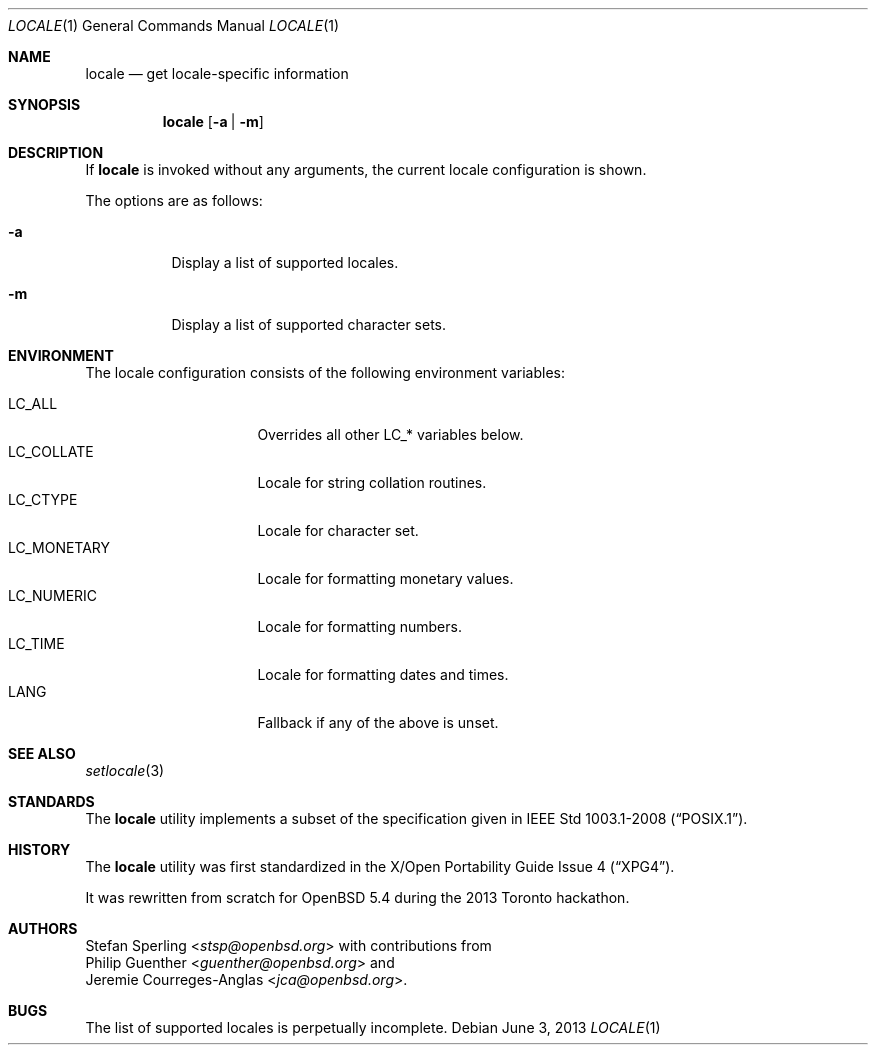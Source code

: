.\" $OpenBSD: src/usr.bin/locale/locale.1,v 1.3 2013/12/27 00:48:18 schwarze Exp $
.\"
.\" Copyright 2013 Stefan Sperling <stsp@openbsd.org>
.\"
.\" Permission to use, copy, modify, and distribute this software for any
.\" purpose with or without fee is hereby granted, provided that the above
.\" copyright notice and this permission notice appear in all copies.
.\"
.\" THE SOFTWARE IS PROVIDED "AS IS" AND THE AUTHOR DISCLAIMS ALL WARRANTIES
.\" WITH REGARD TO THIS SOFTWARE INCLUDING ALL IMPLIED WARRANTIES OF
.\" MERCHANTABILITY AND FITNESS. IN NO EVENT SHALL THE AUTHOR BE LIABLE FOR
.\" ANY SPECIAL, DIRECT, INDIRECT, OR CONSEQUENTIAL DAMAGES OR ANY DAMAGES
.\" WHATSOEVER RESULTING FROM LOSS OF USE, DATA OR PROFITS, WHETHER IN AN
.\" ACTION OF CONTRACT, NEGLIGENCE OR OTHER TORTIOUS ACTION, ARISING OUT OF
.\" OR IN CONNECTION WITH THE USE OR PERFORMANCE OF THIS SOFTWARE.
.\"
.Dd $Mdocdate: June 3 2013 $
.Dt LOCALE 1
.Os
.Sh NAME
.Nm locale
.Nd get locale-specific information
.Sh SYNOPSIS
.Nm locale
.Op Fl a | Fl m
.Sh DESCRIPTION
If
.Nm
is invoked without any arguments, the current locale configuration is shown.
.Pp
The options are as follows:
.Bl -tag -width Ds
.It Fl a
Display a list of supported locales.
.It Fl m
Display a list of supported character sets.
.El
.Sh ENVIRONMENT
The locale configuration consists of the following environment variables:
.Pp
.Bl -tag -width LC_MONETARYXXX -compact
.It Dv LC_ALL
Overrides all other LC_* variables below.
.It Dv LC_COLLATE
Locale for string collation routines.
.It Dv LC_CTYPE
Locale for character set.
.It Dv LC_MONETARY
Locale for formatting monetary values.
.It Dv LC_NUMERIC
Locale for formatting numbers.
.It Dv LC_TIME
Locale for formatting dates and times.
.It Dv LANG
Fallback if any of the above is unset.
.El
.Sh SEE ALSO
.Xr setlocale 3
.Sh STANDARDS
The
.Nm
utility implements a subset of the specification given in
.St -p1003.1-2008 .
.Sh HISTORY
The
.Nm
utility was first standardized in the
.St -xpg4 .
.Pp
It was rewritten from scratch for
.Ox 5.4
during the 2013 Toronto hackathon.
.Sh AUTHORS
.An Stefan Sperling Aq Mt stsp@openbsd.org
with contributions from
.An Philip Guenther Aq Mt guenther@openbsd.org
and
.An Jeremie Courreges-Anglas Aq Mt jca@openbsd.org .
.Sh BUGS
The list of supported locales is perpetually incomplete.
